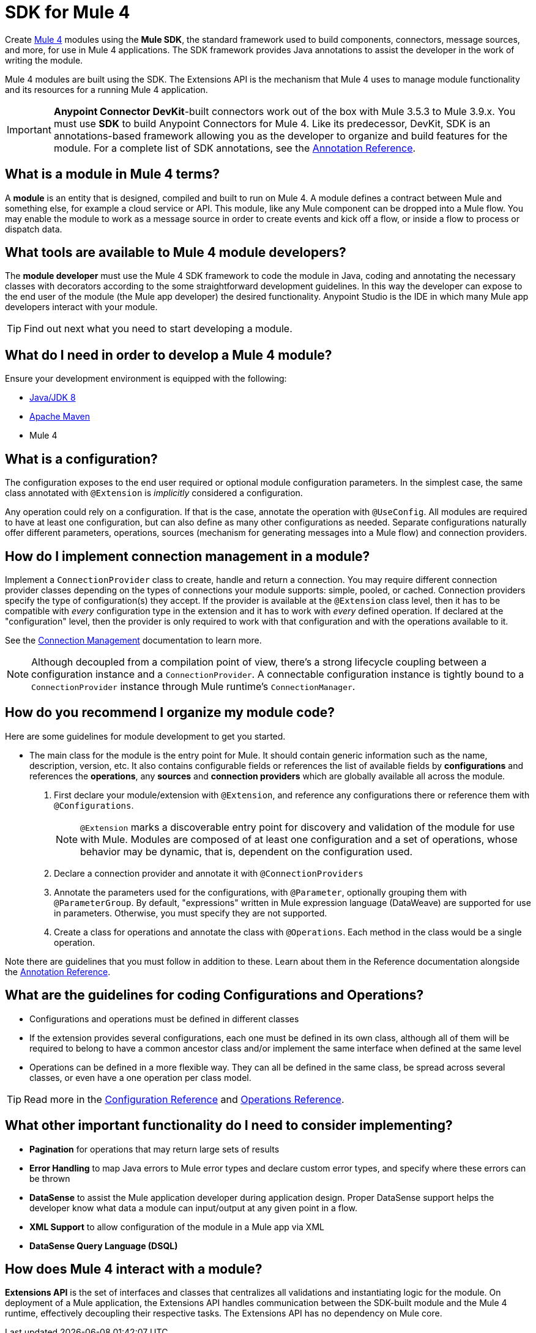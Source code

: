 = SDK for Mule 4
:keywords: devkit, development, features, architecture


Create link:/[Mule 4] modules using the *Mule SDK*, the standard framework used to build components, connectors, message sources, and more, for use in Mule 4 applications. The SDK framework provides Java annotations to assist the developer in the work of writing the module.

Mule 4 modules are built using the SDK. The Extensions API is the mechanism that Mule 4 uses to manage module functionality and its resources for a running Mule 4 application.

[IMPORTANT]
*Anypoint Connector DevKit*-built connectors work out of the box with Mule 3.5.3 to Mule 3.9.x. You must use *SDK* to build Anypoint Connectors for Mule 4. Like its predecessor, DevKit, SDK is an annotations-based framework allowing you as the developer to organize and build features for the module. For a complete list of SDK annotations, see the link:/annotation-reference[Annotation Reference].

== What is a module in Mule 4 terms?

A *module* is an entity that is designed, compiled and built to run on Mule 4. A module defines a contract between Mule and something else, for example a cloud service or API. This module, like any Mule component can be dropped into a Mule flow. You may enable the module to work as a message source in order to create events and kick off a flow, or inside a flow to process or dispatch data.

== What tools are available to Mule 4 module developers?

The *module developer* must use the Mule 4 SDK framework to code the module in Java, coding and annotating the necessary classes with decorators according to the some straightforward development guidelines. In this way the developer can expose to the end user of the module (the Mule app developer) the desired functionality. Anypoint Studio is the IDE in which many Mule app developers interact with your module.

[TIP]
Find out next what you need to start developing a module.


== What do I need in order to develop a Mule 4 module?

Ensure your development environment is equipped with the following:

* http://www.oracle.com/technetwork/java/javase/downloads/jdk8-downloads-2133151.html[Java/JDK 8]
* link:https://maven.apache.org/download.cgi[Apache Maven]
* Mule 4


////
Devkit 3.8 Reqs
. See detailed instructions link:/anypoint-connector-devkit/v/3.8/setting-up-your-dev-environment[here] on how to install:  link:http://www.oracle.com/technetwork/java/javase/downloads/jdk8-downloads-2133151.html[Java JDK version 8], link:https://maven.apache.org/download.cgi[Apache Maven], link:https://www.mulesoft.com/lp/dl/studio[Anypoint Studio], and link:/anypoint-connector-devkit/v/3.8/setting-up-your-dev-environment[Anypoint DevKit Plugin] to build and test your connector. You can develop a connector using Windows, Mac, or Linux.
. _New Connector:_ 
* link:/anypoint-connector-devkit/v/3.8/creating-an-anypoint-connector-project[Anypoint Connector Developer Guide] - Set up Anypoint Studio and install the connector plugin. 

+
_Existing Connector:_
* Click *File* > *Import* > *Anypoint Studio* > *Anypoint Connector Project from External Location*, choose a URL or a .zip file, and complete the wizard to locate and import the project.
+
See also link:/anypoint-connector-devkit/v/3.8/creating-a-soap-connector[Creating a SOAP Connector] or link:/anypoint-connector-devkit/v/3.8/creating-a-connector-for-a-restful-api-using-jersey[Creating a REST Connector Using Jersey].
. link:/anypoint-connector-devkit/v/3.8/setting-up-api-access[Determine resource access] - Each resource has a different access method, such as REST, SOAP, FTP, or the Java SDK features.
. link:/anypoint-connector-devkit/v/3.8/authentication[Choose an authentication mechanism] - Mule supports OAuth V1 or V2, and username and password authentication (known as link:/anypoint-connector-devkit/v/3.8/connection-management[connection management]), which can be used for protocols such as API Key, SAML, NTLM, Kerberos, or LDAP.
. link:/anypoint-connector-devkit/v/3.8/connector-attributes-and-operations[Choose the connector's data model] - Models can be static Java objects or dynamic objects. You can use link:/anypoint-studio/v/7/datasense[DataSense] - Determine what information the target resource expects.
. link:/anypoint-connector-devkit/v/3.8/defining-connector-attributes[Add connector @ attribute annotations] - Create code for your connector containing the @ attributes that Mule uses to designate the important parts of your connector.
. link:/anypoint-connector-devkit/v/3.8/developing-devkit-connector-tests[Code tests] - Tests can be unit tests, functional tests, and Studio interoperability tests.
. link:/anypoint-connector-devkit/v/3.8/connector-reference-documentation[Document your connector] - MuleSoft provides a template that helps you fill in the blanks to create documentation to help your staff and others understand the features and use of your connector.
. link:/anypoint-connector-devkit/v/3.8/packaging-your-connector-for-release[Package your connector].
////

== What is a configuration?

The configuration exposes to the end user required or optional module configuration parameters. In the simplest case, the same class annotated with `@Extension` is _implicitly_ considered a configuration.

Any operation could rely on a configuration. If that is the case, annotate the operation with `@UseConfig`. All modules are required to have at least one configuration, but can also define as many other configurations as needed. Separate configurations naturally offer different parameters, operations, sources (mechanism for generating messages into a Mule flow) and connection providers.

== How do I implement connection management in a module?

Implement a `ConnectionProvider` class to create, handle and return a connection. You may require different connection provider classes depending on the types of connections your module supports: simple, pooled, or cached. Connection providers specify the type of configuration(s) they accept. If the provider is available at the `@Extension` class level, then it has to be compatible with _every_ configuration type in the extension and it has to work with _every_ defined operation. If declared at the "configuration" level, then the provider is only required to work with that configuration and with the operations available to it.

See the link:/connection-management[Connection Management] documentation to learn more.

[NOTE]
Although decoupled from a compilation point of view, there’s a strong lifecycle coupling between a configuration instance and a `ConnectionProvider`. A connectable configuration instance is tightly bound to a `ConnectionProvider` instance through Mule runtime’s `ConnectionManager`.


== How do you recommend I organize my module code?

Here are some guidelines for module development to get you started.

* The main class for the module is the entry point for Mule. It should contain generic information such as the name, description, version, etc. It also contains configurable fields or references the list of available fields by *configurations* and references the *operations*, any *sources* and *connection providers* which are globally available all across the module.

. First declare your module/extension with `@Extension`, and reference any configurations there or reference them with `@Configurations`.
+
[NOTE]
`@Extension` marks a discoverable entry point for discovery and validation of the module for use with Mule. Modules are composed of at least one configuration and a set of operations, whose behavior may be dynamic, that is, dependent on the configuration used.
+
. Declare a connection provider and annotate it with `@ConnectionProviders`
. Annotate the parameters used for the configurations, with `@Parameter`, optionally grouping them with `@ParameterGroup`. By default, "expressions" written in Mule expression language (DataWeave) are supported for use in parameters. Otherwise, you must specify they are not supported.
. Create a class for operations and annotate the class with `@Operations`. Each method in the class would be a single operation.

Note there are guidelines that you must follow in addition to these. Learn about them in the Reference documentation alongside the link:/annotation-reference[Annotation Reference].

== What are the guidelines for coding Configurations and Operations?

* Configurations and operations must be defined in different classes
* If the extension provides several configurations, each one must be defined in its own class, although all of them will be required to belong to have a common ancestor class and/or implement the same interface when defined at the same level
* Operations can be defined in a more flexible way. They can all be defined in the same class, be spread across several classes, or even have a one operation per class model.

[TIP]
Read more in the link:/creating-configurations[Configuration Reference] and link:/adding-operations[Operations Reference].


== What other important functionality do I need to consider implementing?

* *Pagination* for operations that may return large sets of results
* *Error Handling* to map Java errors to Mule error types and declare custom error types, and specify where these errors can be thrown
* *DataSense* to assist the Mule application developer during application design. Proper DataSense support helps the developer know what data a module can input/output at any given point in a flow.
* *XML Support* to allow configuration of the module in a Mule app via XML
* *DataSense Query Language (DSQL)*

== How does Mule 4 interact with a module?

*Extensions API* is the set of interfaces and classes that centralizes all validations and instantiating logic for the module. On deployment of a Mule application, the Extensions API handles communication between the SDK-built module and the Mule 4 runtime, effectively decoupling their respective tasks. The Extensions API has no dependency on Mule core.

////
DevKit features
Features DevKit provides:

* Visual design and implementation using Anypoint Studio with an Eclipse-based interface that simplifies and speeds up development.
* Maven support.
* Connector packaging tools.
* Authentication support for multiple types of authentication, including OAuth and username and password authentication.
* DataSense support to acquire remote metadata.
* Extensive testing capability.
* Examples, training, and support to simplify development startup.
* Batch, Query Pagination, and DataSense Query Language support.
////


////
=== Connector Architecture

Connectors operate within Mule applications, which are built up from Mule Flows, and external resources, which are the targeted resources.

image:DevKitOverviewArchitecture.png[DevKitOverviewArchitecture]

A Mule connector has two operational sides. The Mule-facing side communicates with a resource’s target-facing client side to enable content to travel between the Mule applications, and the external target-facing resource.

==== Mule-Facing Functionality

From the Mule-facing side, a connector consists of:

* *Main Java class*. Java code that you annotate with the `@Connector` attribute. See the link:http://mulesoft.github.io/mule-devkit/[Anypoint DevKit API Reference] for information about Anypoint Connector DevKit annotations. See  link:http://en.wikipedia.org/wiki/Java_annotation[Java annotations] for information on how annotations work. 
* *Connector attributes*. Properties of the `@Connector` class that you annotate with the `@Configurable` attribute. 
* *Methods*. Functionality that you annotate with the `@Processor` attribute.

Additional annotations define authentication-related functionality, such as connection management. Annotations allow you to control the layout of the Anypoint Studio dialogues for the connector as well. The data model and exceptions that either raise or propagate are also Mule-facing classes.

DevKit generates a scaffold connector when you create your Anypoint Connector project in Studio. This scaffold connector includes the `@Connector` class, the `@Configurable` attributes, the `@Processor` methods, and authentication logic to build out your connector.

==== Target-Facing Functionality

The target facing or client facing side of a connector depends on the client technology that enables access to the resource. This functionality consists of a class library and one or more classes that `@Connector` classes use to access client functionality. This functionality is called the client class.

The client class in turn generally depends on other classes to actually implement calls to the targeted resource. Depending on your target, some of these classes may be generated or provided for you. For example, if you have a Java client library, or are working with a SOAP or REST services, most of the client code is implemented there. In other cases, you have to write the code yourself.

== Coding a Connector

DevKit lets you build connectors from scratch. Before creating your own connector, check the link:https://www.mulesoft.com/exchange#!/?types=connector&sortBy=name[Anypoint Exchange] for available connectors. The connectors page also lists Community open source connectors that let you contribute to the growing community of public connector development.

==== Connector Data Model

The data model for the connector consists of the objects passed into and out of the exposed operations. While many Web services accept and return XML or JSON data, a proper Mule connector must translate the data format the client uses into Java objects – either POJOs or key-value maps which represent the data objects sent to, and returned from, the target. (Returning raw XML or JSON responses to Mule is one marker for an immature, improperly implemented connector.)

==== REST Versus SOAP

REST simplifies access to HTTP using POST, GET, PUT, and DELETE calls to provide access to creating, getting, putting, and deleting information on a resource.

DevKit currently provides a strategy for link:/anypoint-connector-devkit/v/3.8/creating-a-connector-for-a-restful-api-using-jersey[Creating a Connector for a RESTful API Using Jersey] to build a REST API-supported connector.

SOAP is a traditional means of communicating with a resource and requires a WSDL file, which is an XML file that specifies all aspects of a Java class’s structure, methods, properties, and documentation. SOAP is an industry standard with tools for governance, building, and schema information. DevKit provides a tools that helps building a connector using a WSDL file. 

==== DevKit 3.8 Example Default Connector

The following is an example of the starting `@Connector` and `@Configuration` classes that DevKit 3.8 creates:

[source, java, linenums]
----

package org.mule.modules.demojdk;

import org.mule.api.annotations.Config;

@Connector(name="demo-jdk", friendlyName="DemoJDK")
public class DemoJDKConnector {


        @Config
    ConnectorConfig config;

    /**
     * Custom processor
     *
     * @param friend Name to be used to generate a greeting message.
     * @return A greeting message
     */
    @Processor
    public String greet(String friend) {
        /*
         * MESSAGE PROCESSOR CODE GOES HERE
         */
        return config.getGreeting() + " " + friend + ". " + config.getReply();
    }

    public ConnectorConfig getConfig() {
        return config;
    }

    public void setConfig(ConnectorConfig config) {
        this.config = config;
    }
}
----

The DevKit 3.8 `@Configuration` class is as follows:

[source, java, linenums]
----
package org.mule.modules.demojdk.config;

import org.mule.api.annotations.components.Configuration;
import org.mule.api.annotations.Configurable;
import org.mule.api.annotations.param.Default;

@Configuration(friendlyName = "Configuration")
public class ConnectorConfig {

    /**
     * Greeting message
     */
    @Configurable
    @Default("Hello")
    private String greeting;

    /**
     * Reply message
     */
    @Configurable
    @Default("How are you?")
    private String reply;

    /**
     * Set greeting message
     *
     * @param greeting the greeting message
     */
    public void setGreeting(String greeting) {
        this.greeting = greeting;
    }

    /**
     * Get greeting message
     */
    public String getGreeting() {
        return this.greeting;
    }

    /**
     * Set reply
     *
     * @param reply the reply
     */
    public void setReply(String reply) {
        this.reply = reply;
    }

    /**
     * Get reply
     */
    public String getReply() {
        return this.reply;
    }
}
----

== Anypoint Connector DevKit Features

DevKit supports:

*Authentication Types*

*  link:/anypoint-connector-devkit/v/3.8/connection-management[Connection Management] (username and password authentication)
* link:/anypoint-connector-devkit/v/3.8/oauth-v1[OAuth V1]
* link:/anypoint-connector-devkit/v/3.8/oauth-v2[OAuth V2]
* Other authentication schemes:  link:/anypoint-connector-devkit/v/3.8/authentication-methods[Authentication Methods]

*API Types*

* link:/anypoint-connector-devkit/v/3.8/creating-a-connector-for-a-soap-service-via-cxf-client[SOAP APIs]
* link:/anypoint-connector-devkit/v/3.8/creating-a-connector-using-a-java-sdk[Java SDKs]

*Anypoint Platform*

* link:/anypoint-connector-devkit/v/3.8/adding-datasense[DataSense]
* link:/anypoint-connector-devkit/v/3.8/adding-datasense-query-language[DataSense Query Language]
* link:/anypoint-connector-devkit/v/3.8/adding-query-pagination-support[Query Pagination]
* link:/anypoint-connector-devkit/v/3.8/building-a-batch-enabled-connector[Batch]
* link:/anypoint-connector-devkit/v/3.8/installing-and-testing-your-connector-in-studio[Anypoint Studio Support]

*Connector Development Lifecycle*

* link:/anypoint-connector-devkit/v/3.8/setting-up-your-dev-environment[Setting Up a Connector Project]
* link:/anypoint-connector-devkit/v/3.8/creating-a-java-sdk-based-connector[Writing Connector Code]
* link:/anypoint-connector-devkit/v/3.8/developing-devkit-connector-tests[Writing Connector Tests]
* link:/anypoint-connector-devkit/v/3.8/connector-reference-documentation[Documenting a Connector Project]
* link:/anypoint-connector-devkit/v/3.8/packaging-your-connector-for-release[Packaging a Connector]

== See Also

* link:/anypoint-connector-devkit/v/3.8/anypoint-connector-development[Connector Development] - Provides steps to follow from setup to packaging a connector.
* link:/mule-user-guide/v/3.7/anypoint-connectors[Anypoint Connectors] - How to use and implement connectors - this section is in the Mule User Guide.
* link:https://www.mulesoft.com/exchange#!/?types=connector&sortBy=name[Connectors] - Connectors available from MuleSoft or third party sources.
* link:/anypoint-studio/v/7/datasense-enabled-connectors[DataSense-Enabled Connectors] - View which MuleSoft connectors support DataSense.
* link:http://mulesoft.github.io/mule-devkit/[Anypoint DevKit API Reference] - Describes DevKit elements that start with an at sign(@), which you can use in your connector to identify classes and functions for Anypoint functionality.
* Example connector models you can use to build your own:
** link:/anypoint-connector-devkit/v/3.8/devkit-tutorial[DevKit Tutorial]
** link:/anypoint-connector-devkit/v/3.8/creating-a-connector-using-a-java-sdk[Creating a Connector Using a Java SDK]
** link:/anypoint-connector-devkit/v/3.8/creating-a-connector-for-a-soap-service-via-cxf-client[Creating a Connector for a SOAP Service Via CXF Client]
** link:/anypoint-connector-devkit/v/3.8/creating-a-connector-for-a-restful-api-using-jersey[Creating a Connector for a RESTful API Using Jersey]
////
